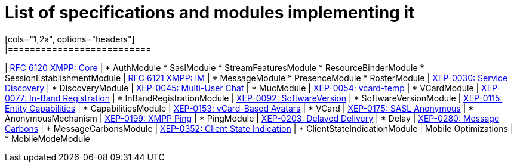 
= List of specifications and modules implementing it
[cols="1,2a", options="headers"]
|==========================
| http://xmpp.org/rfcs/rfc6120.html:[RFC 6120 XMPP: Core] |
* AuthModule
* SaslModule
* StreamFeaturesModule
* ResourceBinderModule
* SessionEstablishmentModule
| http://xmpp.org/rfcs/rfc6121.html:[RFC 6121 XMPP: IM] |
* MessageModule
* PresenceModule
* RosterModule
| http://xmpp.org/extensions/xep-0030.html:[XEP-0030: Service Discovery] |
* DiscoveryModule
| http://xmpp.org/extensions/xep-0045.html:[XEP-0045: Multi-User Chat] |
* MucModule
| http://xmpp.org/extensions/xep-0054.html:[XEP-0054: vcard-temp] |
* VCardModule
| http://xmpp.org/extensions/xep-0077.html:[XEP-0077: In-Band Registration] |
* InBandRegistrationModule
| http://xmpp.org/extensions/xep-0092.html:[XEP-0092: SoftwareVersion] |
* SoftwareVersionModule
| http://xmpp.org/extensions/xep-0115.html:[XEP-0115: Entity Capabilities] |
* CapabilitiesModule
| http://xmpp.org/extensions/xep-0153.html:[XEP-0153: vCard-Based Avatars] |
* VCard
| http://xmpp.org/extensions/xep-0175.html:[XEP-0175: SASL Anonymous] |
* AnonymousMechanism
| http://xmpp.org/extensions/xep-0199.html:[XEP-0199: XMPP Ping] |
* PingModule
| http://xmpp.org/extensions/xep-0203.html:[XEP-0203: Delayed Delivery] |
* Delay
| http://xmpp.org/extensions/xep-0280.html:[XEP-0280: Message Carbons] |
* MessageCarbonsModule
| http://xmpp.org/extensions/xep-0352.html:[XEP-0352: Client State Indication] |
* ClientStateIndicationModule
| Mobile Optimizations |
* MobileModeModule
|==========================
